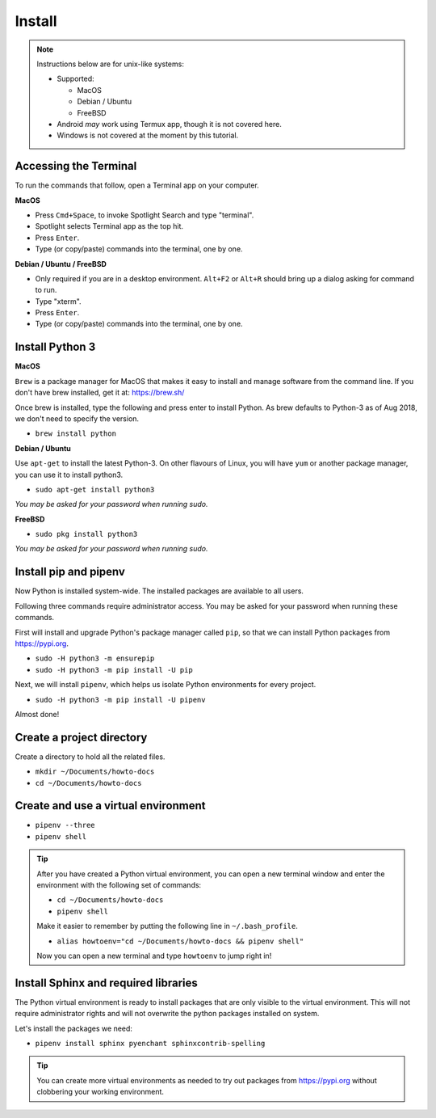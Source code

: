 .. _install_sphinx:

Install
=======

.. note:: Instructions below are for unix-like systems:

  - Supported:

    - MacOS
    - Debian / Ubuntu
    - FreeBSD
  - Android *may* work using Termux app, though it is not covered here.
  - Windows is not covered at the moment by this tutorial.

Accessing the Terminal
----------------------

To run the commands that follow, open a Terminal app on your computer.

**MacOS**

- Press ``Cmd+Space``, to invoke Spotlight Search and type "terminal".
- Spotlight selects Terminal app as the top hit.
- Press ``Enter``.
- Type (or copy/paste) commands into the terminal, one by one.


**Debian / Ubuntu / FreeBSD**

- Only required if you are in a desktop environment.
  ``Alt+F2`` or ``Alt+R`` should bring up a dialog asking for command to run.
- Type "xterm".
- Press ``Enter``.
- Type (or copy/paste) commands into the terminal, one by one.


Install Python 3
----------------

**MacOS**

``Brew`` is a package manager for MacOS
that makes it easy to install and manage software from the command line.
If you don't have brew installed, get it at: https://brew.sh/

Once brew is installed, type the following and press enter to install Python.
As brew defaults to Python-3 as of Aug 2018, we don't need to specify the version.

- ``brew install python``


**Debian / Ubuntu**

Use ``apt-get`` to install the latest Python-3.
On other flavours of Linux,
you will have ``yum`` or another package manager,
you can use it to install python3.

- ``sudo apt-get install python3``

`You may be asked for your password when running sudo.`


**FreeBSD**

- ``sudo pkg install python3``

`You may be asked for your password when running sudo.`


Install pip and pipenv
----------------------

Now Python is installed system-wide.
The installed packages are available to all users.

Following three commands require administrator access.
You may be asked for your password when running these commands.

First will install and upgrade Python's package manager called ``pip``,
so that we can install Python packages from https://pypi.org.

- ``sudo -H python3 -m ensurepip``
- ``sudo -H python3 -m pip install -U pip``

Next, we will install ``pipenv``,
which helps us isolate Python environments for every project.

- ``sudo -H python3 -m pip install -U pipenv``

Almost done!

Create a project directory
--------------------------

Create a directory to hold all the related files.

- ``mkdir ~/Documents/howto-docs``
- ``cd ~/Documents/howto-docs``


Create and use a virtual environment
------------------------------------

- ``pipenv --three``
- ``pipenv shell``


.. tip::

   After you have created a Python virtual environment,
   you can open a new terminal window and enter the environment
   with the following set of commands:

   - ``cd ~/Documents/howto-docs``
   - ``pipenv shell``

   Make it easier to remember by putting the following line in ``~/.bash_profile``.

   - ``alias howtoenv="cd ~/Documents/howto-docs && pipenv shell"``

   Now you can open a new terminal and type ``howtoenv`` to jump right in!


Install Sphinx and required libraries
-------------------------------------

The Python virtual environment is ready to install packages
that are only visible to the virtual environment.
This will not require administrator rights
and will not overwrite the python packages installed on system.

Let's install the packages we need:

- ``pipenv install sphinx pyenchant sphinxcontrib-spelling``

.. tip::

    You can create more virtual environments as needed
    to try out packages from https://pypi.org
    without clobbering your working environment.

